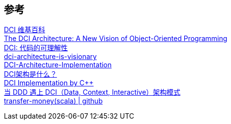 

== 参考
[%hardbreaks]
https://en.wikipedia.org/wiki/Data,_context_and_interaction[DCI 维基百科]
https://www.artima.com/articles/the-dci-architecture-a-new-vision-of-object-oriented-programming[The DCI Architecture: A New Vision of Object-Oriented Programming]
https://blog.csdn.net/chelsea/article/details/7093693[DCI: 代码的可理解性]
https://dzone.com/articles/dci-architecture-is-visionary[dci-architecture-is-visionary]
https://github.com/ruanrunxue/DCI-Architecture-Implementation[DCI-Architecture-Implementation]
https://www.jdon.com/37976[DCI架构是什么？]
https://dci.github.io/examples/cpp/verbatim/#Domain[DCI Implementation by C++]
https://www.infoq.cn/article/g6bk78djx_wukxps0kxm[当 DDD 遇上 DCI（Data, Context, Interactive）架构模式]
https://github.com/agiledragon/transfer-money[transfer-money(scala) | github]